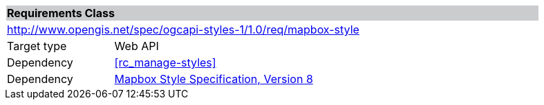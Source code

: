 [cols="1,4",width="90%"]
|===
2+|*Requirements Class* {set:cellbgcolor:#CACCCE}
2+|http://www.opengis.net/spec/ogcapi-styles-1/1.0/req/mapbox-style {set:cellbgcolor:#FFFFFF}
|Target type |Web API
|Dependency |<<rc_manage-styles>>
|Dependency |link:https://docs.mapbox.com/mapbox-gl-js/style-spec/[Mapbox Style Specification, Version 8]
|===
